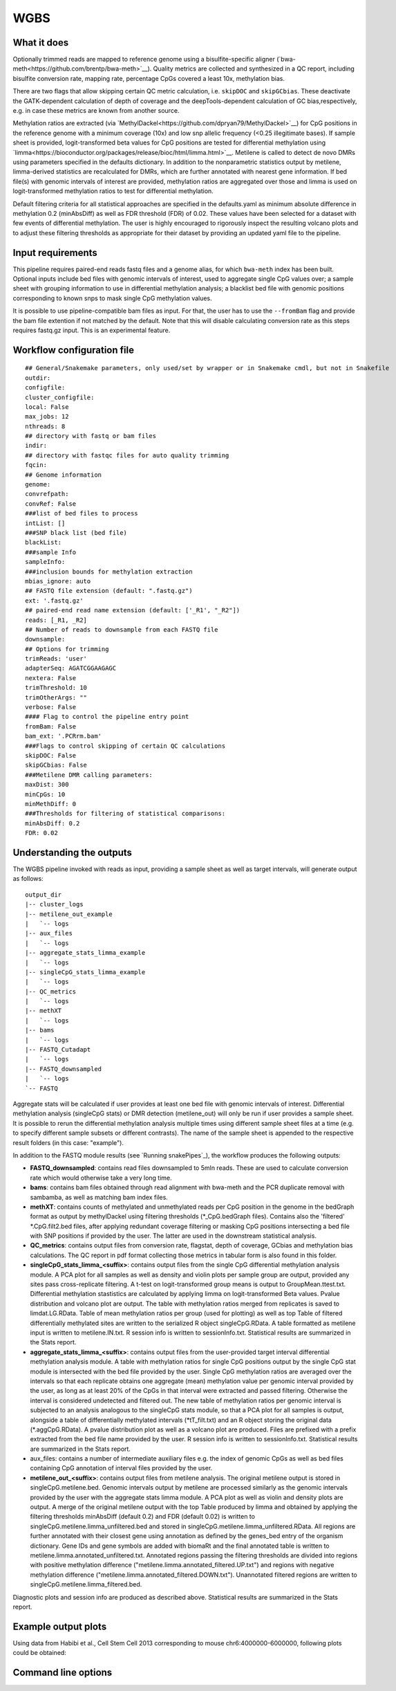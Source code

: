 .. _WGBS:

WGBS
====


What it does
------------

Optionally trimmed reads are mapped to reference genome using a bisulfite-specific aligner (`bwa-meth<https://github.com/brentp/bwa-meth>`__).
Quality metrics are collected and synthesized in a QC report, including bisulfite conversion rate, mapping rate, percentage CpGs covered a least 10x, methylation bias.

There are two flags that allow skipping certain QC metric calculation, i.e. ``skipDOC`` and ``skipGCbias``. These deactivate the GATK-dependent calculation of depth of coverage and the deepTools-dependent calculation of GC bias,respectively, e.g. in case these metrics are known from another source.

Methylation ratios are extracted (via `MethylDackel<https://github.com/dpryan79/MethylDackel>`__) for CpG positions in the reference genome with a minimum coverage (10x) and low snp allelic frequency (<0.25 illegitimate bases).
If sample sheet is provided, logit-transformed beta values for CpG positions are tested for differential methylation using `limma<https://bioconductor.org/packages/release/bioc/html/limma.html>`__.
Metilene is called to detect de novo DMRs using parameters specified in the defaults dictionary. In addition to the nonparametric statistics output by metilene, limma-derived statistics are recalculated for DMRs, which are further annotated with nearest gene information.
If bed file(s) with genomic intervals of interest are provided, methylation ratios are aggregated over those and limma is used on logit-transformed methylation ratios to test for differential methylation.

Default filtering criteria for all statistical approaches are specified in the defaults.yaml as minimum absolute difference in methylation 0.2 (minAbsDiff) as well as FDR threshold (FDR) of 0.02. These values have been selected for a dataset with few events of differential methylation. The user is highly encouraged to rigorously inspect the resulting volcano plots and to adjust these filtering thresholds as appropriate for their dataset by providing an updated yaml file to the pipeline.


.. image:: ../images/WGBS_pipeline.png

Input requirements
------------------

This pipeline requires paired-end reads fastq files and a genome alias, for which ``bwa-meth`` index has been built.
Optional inputs include bed files with genomic intervals of interest, used to aggregate single CpG values over; a sample sheet with grouping information to use in differential methylation analysis; a blacklist bed file with genomic positions corresponding to known snps to mask single CpG methylation values.

It is possible to use pipeline-compatible bam files as input. For that, the user has to use the ``--fromBam`` flag and provide the bam file extention if not matched by the default. Note that this will disable calculating conversion rate as this steps requires fastq.gz input. This is an experimental feature.


Workflow configuration file
---------------------------

.. parsed-literal::

	## General/Snakemake parameters, only used/set by wrapper or in Snakemake cmdl, but not in Snakefile
	outdir:
	configfile:
	cluster_configfile:
	local: False
	max_jobs: 12
	nthreads: 8
	## directory with fastq or bam files
	indir:
	## directory with fastqc files for auto quality trimming
	fqcin:
	## Genome information
	genome:
	convrefpath:
	convRef: False
	###list of bed files to process
	intList: []
	###SNP black list (bed file)
	blackList:
	###sample Info
	sampleInfo:
	###inclusion bounds for methylation extraction
	mbias_ignore: auto
	## FASTQ file extension (default: ".fastq.gz")
	ext: '.fastq.gz'
	## paired-end read name extension (default: ['_R1', "_R2"])
	reads: [_R1, _R2]
	## Number of reads to downsample from each FASTQ file
	downsample:
	## Options for trimming
	trimReads: 'user'
	adapterSeq: AGATCGGAAGAGC
	nextera: False
	trimThreshold: 10
	trimOtherArgs: ""
	verbose: False
	#### Flag to control the pipeline entry point
	fromBam: False
	bam_ext: '.PCRrm.bam'
	###Flags to control skipping of certain QC calculations
	skipDOC: False
	skipGCbias: False
	###Metilene DMR calling parameters:
	maxDist: 300
	minCpGs: 10
	minMethDiff: 0
	###Thresholds for filtering of statistical comparisons:
	minAbsDiff: 0.2
	FDR: 0.02


Understanding the outputs
---------------------------

The WGBS pipeline invoked with reads as input, providing a sample sheet as well as target intervals, will generate output as follows:

::

    output_dir
    |-- cluster_logs
    |-- metilene_out_example
    |   `-- logs
    |-- aux_files
    |   `-- logs
    |-- aggregate_stats_limma_example
    |   `-- logs
    |-- singleCpG_stats_limma_example
    |   `-- logs
    |-- QC_metrics
    |   `-- logs
    |-- methXT
    |   `-- logs
    |-- bams
    |   `-- logs
    |-- FASTQ_Cutadapt
    |   `-- logs
    |-- FASTQ_downsampled
    |   `-- logs
    `-- FASTQ

Aggregate stats will be calculated if user provides at least one bed file with genomic intervals of interest. Differential methylation analysis (singleCpG stats) or DMR detection (metilene_out) will only be run if user provides a sample sheet. It is possible to rerun the differential methylation analysis multiple times using different sample sheet files at a time (e.g. to specify different sample subsets or different contrasts). The name of the sample sheet is appended to the respective result folders (in this case: "example").

In addition to the FASTQ module results (see `Running snakePipes`_), the workflow produces the following outputs:

- **FASTQ_downsampled**: contains read files downsampled to 5mln reads. These are used to calculate conversion rate which would otherwise take a very long time.

- **bams**: contains bam files obtained through read alignment with bwa-meth and the PCR duplicate removal with sambamba, as well as matching bam index files.

- **methXT**: contains counts of methylated and unmethylated reads per CpG position in the genome in the bedGraph format as output by methylDackel using filtering thresholds (\*_CpG.bedGraph files). Contains also the 'filtered' \*.CpG.filt2.bed files, after applying redundant coverage filtering or masking CpG positions intersecting a bed file with SNP positions if provided by the user. The latter are used in the downstream statistical analysis.

- **QC_metrics**: contains output files from conversion rate, flagstat, depth of coverage, GCbias and methylation bias calculations. The QC report in pdf format collecting those metrics in tabular form is also found in this folder.

- **singleCpG_stats_limma_<suffix>**: contains output files from the single CpG differential methylation analysis module. A PCA plot for all samples as well as density and violin plots per sample group are output, provided any sites pass cross-replicate filtering. A t-test on logit-transformed group means is output to GroupMean.ttest.txt. Differential methylation stastistics are calculated by applying limma on logit-transformed Beta values. Pvalue distribution and volcano plot are output. The table with methylation ratios merged from replicates is saved to limdat.LG.RData. Table of mean methylation ratios per group (used for plotting) as well as top Table of filtered differentially methylated sites are written to the serialized R object singleCpG.RData. A table formatted as metilene input is written to metilene.IN.txt. R session info is written to sessionInfo.txt. Statistical results are summarized in the Stats report.

- **aggregate_stats_limma_<suffix>**: contains output files from the user-provided target interval differential methylation analysis module. A table with methylation ratios for single CpG positions output by the single CpG stat module is intersected with the bed file provided by the user. Single CpG methylation ratios are averaged over the intervals so that each replicate obtains one aggregate (mean) methylation value per genomic interval provided by the user, as long as at least 20% of the CpGs in that interval were extracted and passed filtering. Otherwise the interval is considered undetected and filtered out. The new table of methylation ratios per genomic interval is subjected to an analysis analogous to the singleCpG stats module, so that a PCA plot for all samples is output, alongside a table of differentially methylated intervals (\*tT_filt.txt) and an R object storing the original data (\*.aggCpG.RData). A pvalue distribution plot as well as a volcano plot are produced. Files are prefixed with a prefix extracted from the bed file name provided by the user. R session info is written to sessionInfo.txt. Statistical results are summarized in the Stats report.

- aux_files: contains a number of intermediate auxiliary files e.g. the index of genomic CpGs as well as bed files containing CpG annotation of interval files provided by the user.

- **metilene_out_<suffix>**: contains output files from metilene analysis. The original metilene output is stored in singleCpG.metilene.bed. Genomic intervals output by metilene are processed similarly as the genomic intervals provided by the user with the aggregate stats limma module. A PCA plot as well as violin and density plots are output. A merge of the original metilene output with the top Table produced by limma and obtained by applying the filtering thresholds minAbsDiff (default 0.2) and FDR (default 0.02) is written to singleCpG.metilene.limma_unfiltered.bed and stored in singleCpG.metilene.limma_unfiltered.RData. All regions are further annotated with their closest gene using annotation as defined by the genes_bed entry of the organism dictionary. Gene IDs and gene symbols are added with biomaRt and the final annotated table is written to metilene.limma.annotated_unfiltered.txt. Annotated regions passing the filtering thresholds are divided into regions with positive methylation difference ("metilene.limma.annotated_filtered.UP.txt") and regions with negative methylation difference ("metilene.limma.annotated_filtered.DOWN.txt"). Unannotated filtered regions are written to singleCpG.metilene.limma_filtered.bed.

Diagnostic plots and session info are produced as described above. Statistical results are summarized in the Stats report.


Example output plots
--------------------

Using data from Habibi et al., Cell Stem Cell 2013 corresponding to mouse chr6:4000000-6000000, following plots could be obtained:

.. image:: ../images/limdat.LG.CC.PCA.png

.. image:: ../images/Beta.MeanXgroup.all.violin.png

.. image:: ../images/SingleCpG_pvalue.distribution.png

.. image:: ../images/SingleCpG_volcano.plot.png


Command line options
--------------------

.. argparse::
    :func: parse_args
    :filename: ../snakePipes/workflows/WGBS/WGBS
    :prog: WGBS
    :nodefault:
